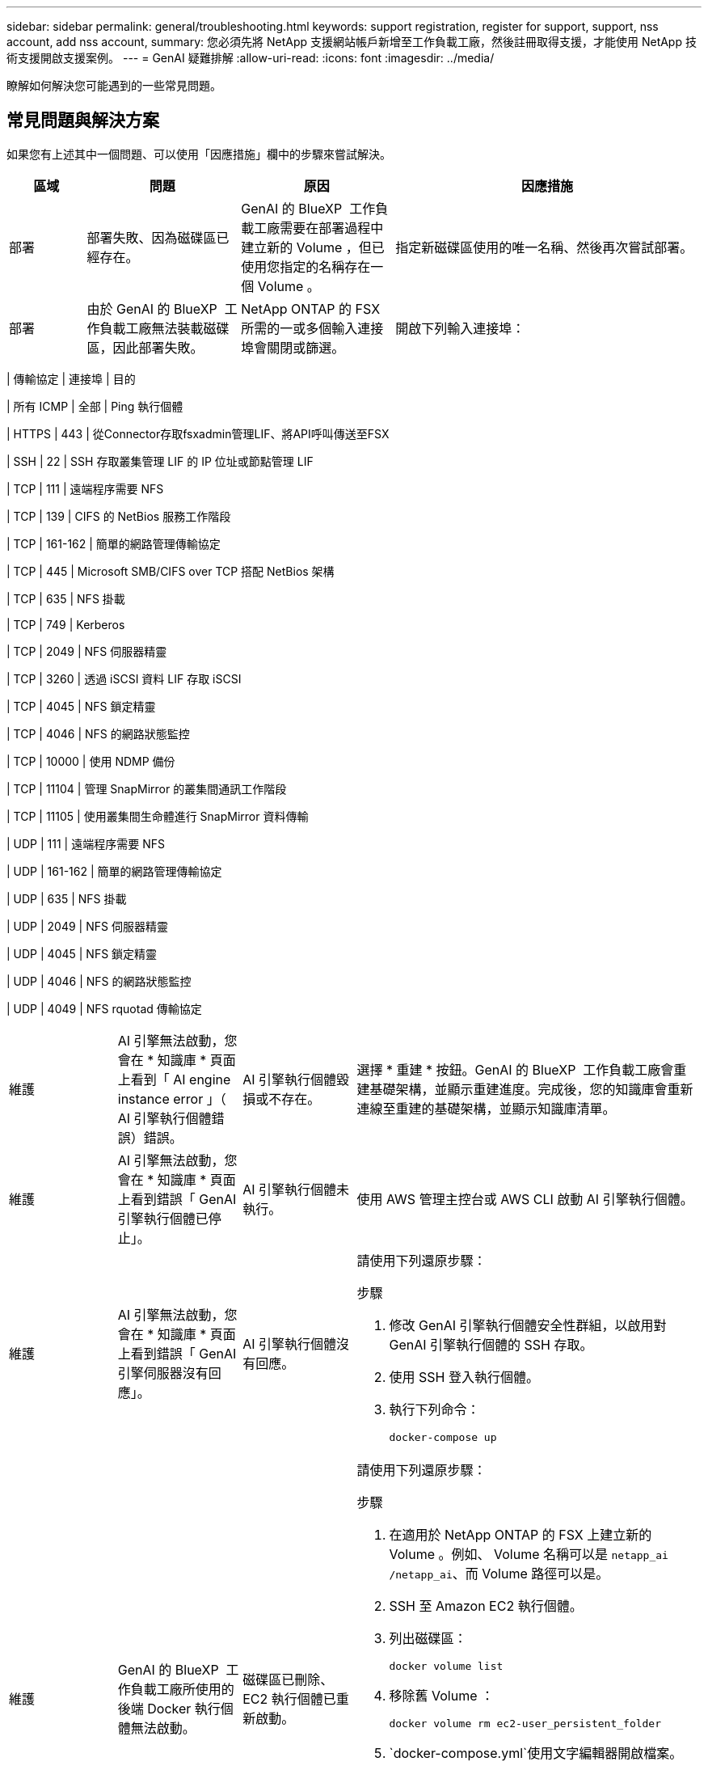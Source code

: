 ---
sidebar: sidebar 
permalink: general/troubleshooting.html 
keywords: support registration, register for support, support, nss account, add nss account, 
summary: 您必須先將 NetApp 支援網站帳戶新增至工作負載工廠，然後註冊取得支援，才能使用 NetApp 技術支援開啟支援案例。 
---
= GenAI 疑難排解
:allow-uri-read: 
:icons: font
:imagesdir: ../media/


[role="lead"]
瞭解如何解決您可能遇到的一些常見問題。



== 常見問題與解決方案

如果您有上述其中一個問題、可以使用「因應措施」欄中的步驟來嘗試解決。

[cols="1,2,2,4"]
|===
| 區域 | 問題 | 原因 | 因應措施 


| 部署 | 部署失敗、因為磁碟區已經存在。 | GenAI 的 BlueXP  工作負載工廠需要在部署過程中建立新的 Volume ，但已使用您指定的名稱存在一個 Volume 。 | 指定新磁碟區使用的唯一名稱、然後再次嘗試部署。 


| 部署 | 由於 GenAI 的 BlueXP  工作負載工廠無法裝載磁碟區，因此部署失敗。 | NetApp ONTAP 的 FSX 所需的一或多個輸入連接埠會關閉或篩選。  a| 
開啟下列輸入連接埠：

[cols="10,10,80"]
|===
| 傳輸協定 | 連接埠 | 目的 


| 所有 ICMP | 全部 | Ping 執行個體 


| HTTPS | 443 | 從Connector存取fsxadmin管理LIF、將API呼叫傳送至FSX 


| SSH | 22 | SSH 存取叢集管理 LIF 的 IP 位址或節點管理 LIF 


| TCP | 111 | 遠端程序需要 NFS 


| TCP | 139 | CIFS 的 NetBios 服務工作階段 


| TCP | 161-162 | 簡單的網路管理傳輸協定 


| TCP | 445 | Microsoft SMB/CIFS over TCP 搭配 NetBios 架構 


| TCP | 635 | NFS 掛載 


| TCP | 749 | Kerberos 


| TCP | 2049 | NFS 伺服器精靈 


| TCP | 3260 | 透過 iSCSI 資料 LIF 存取 iSCSI 


| TCP | 4045 | NFS 鎖定精靈 


| TCP | 4046 | NFS 的網路狀態監控 


| TCP | 10000 | 使用 NDMP 備份 


| TCP | 11104 | 管理 SnapMirror 的叢集間通訊工作階段 


| TCP | 11105 | 使用叢集間生命體進行 SnapMirror 資料傳輸 


| UDP | 111 | 遠端程序需要 NFS 


| UDP | 161-162 | 簡單的網路管理傳輸協定 


| UDP | 635 | NFS 掛載 


| UDP | 2049 | NFS 伺服器精靈 


| UDP | 4045 | NFS 鎖定精靈 


| UDP | 4046 | NFS 的網路狀態監控 


| UDP | 4049 | NFS rquotad 傳輸協定 
|===


| 維護 | AI 引擎無法啟動，您會在 * 知識庫 * 頁面上看到「 AI engine instance error 」（ AI 引擎執行個體錯誤）錯誤。 | AI 引擎執行個體毀損或不存在。 | 選擇 * 重建 * 按鈕。GenAI 的 BlueXP  工作負載工廠會重建基礎架構，並顯示重建進度。完成後，您的知識庫會重新連線至重建的基礎架構，並顯示知識庫清單。 


| 維護 | AI 引擎無法啟動，您會在 * 知識庫 * 頁面上看到錯誤「 GenAI 引擎執行個體已停止」。 | AI 引擎執行個體未執行。 | 使用 AWS 管理主控台或 AWS CLI 啟動 AI 引擎執行個體。 


| 維護 | AI 引擎無法啟動，您會在 * 知識庫 * 頁面上看到錯誤「 GenAI 引擎伺服器沒有回應」。 | AI 引擎執行個體沒有回應。  a| 
請使用下列還原步驟：

.步驟
. 修改 GenAI 引擎執行個體安全性群組，以啟用對 GenAI 引擎執行個體的 SSH 存取。
. 使用 SSH 登入執行個體。
. 執行下列命令：
+
[source, console]
----
docker-compose up
----




| 維護 | GenAI 的 BlueXP  工作負載工廠所使用的後端 Docker 執行個體無法啟動。 | 磁碟區已刪除、 EC2 執行個體已重新啟動。  a| 
請使用下列還原步驟：

.步驟
. 在適用於 NetApp ONTAP 的 FSX 上建立新的 Volume 。例如、 Volume 名稱可以是 `netapp_ai` `/netapp_ai`、而 Volume 路徑可以是。
. SSH 至 Amazon EC2 執行個體。
. 列出磁碟區：
+
[source, console]
----
docker volume list
----
. 移除舊 Volume ：
+
[source, console]
----
docker volume rm ec2-user_persistent_folder
----
.  `docker-compose.yml`使用文字編輯器開啟檔案。
. 在 `volumes`區段中、將裝置路徑變更為新的 Volume 路徑。例如：
+
[source, yaml]
----
volumes:
  persistent_folder:
    driver_opts:
      type: 'nfs'
      o: "addr=svm-0df66b96a890d8a72.\
      fs-0d673008aaca12bc3.\
      fsx.us-east-1.amazonaws.com,nolock,soft,rw"
      device: ':/netapp_ai' # Path to new volume
----




| 維護 | GenAI 的 BlueXP  工作負載工廠所使用的後端 Docker 執行個體無法啟動。 | 根磁碟區已刪除。 | 使用名稱和路徑建立 Volume 、然後從 Amazon EC2 重新啟動後端 Docker 執行個體。 


| 維護 | GenAI 的 BlueXP  工作負載工廠所使用的後端 Docker 執行個體無法啟動。 | 根磁碟區已刪除。 | 使用名稱和路徑建立 Volume 、然後從 Amazon EC2 重新啟動後端 Docker 執行個體。 
|===